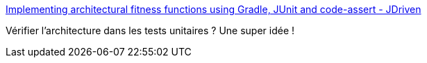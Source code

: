 :jbake-type: post
:jbake-status: published
:jbake-title: Implementing architectural fitness functions using Gradle, JUnit and code-assert - JDriven
:jbake-tags: architecture,test,java,_mois_oct.,_année_2017
:jbake-date: 2017-10-09
:jbake-depth: ../
:jbake-uri: shaarli/1507531871000.adoc
:jbake-source: https://nicolas-delsaux.hd.free.fr/Shaarli?searchterm=https%3A%2F%2Fblog.jdriven.com%2F2017%2F10%2Fimplementing-architectural-fitness-functions-using-gradle-junit-code-assert%2F&searchtags=architecture+test+java+_mois_oct.+_ann%C3%A9e_2017
:jbake-style: shaarli

https://blog.jdriven.com/2017/10/implementing-architectural-fitness-functions-using-gradle-junit-code-assert/[Implementing architectural fitness functions using Gradle, JUnit and code-assert - JDriven]

Vérifier l'architecture dans les tests unitaires ? Une super idée !
